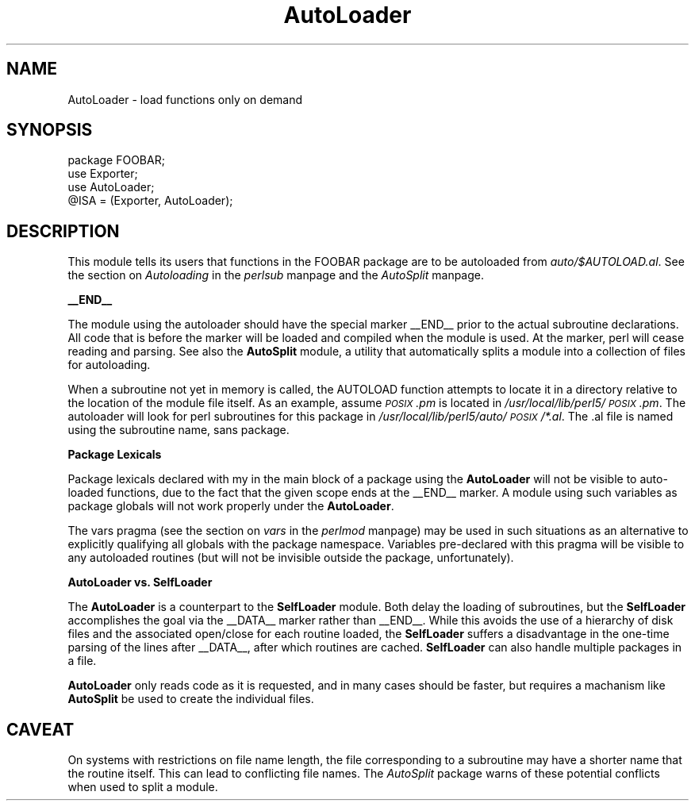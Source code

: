 .rn '' }`
''' $RCSfile$$Revision$$Date$
'''
''' $Log$
'''
.de Sh
.br
.if t .Sp
.ne 5
.PP
\fB\\$1\fR
.PP
..
.de Sp
.if t .sp .5v
.if n .sp
..
.de Ip
.br
.ie \\n(.$>=3 .ne \\$3
.el .ne 3
.IP "\\$1" \\$2
..
.de Vb
.ft CW
.nf
.ne \\$1
..
.de Ve
.ft R

.fi
..
'''
'''
'''     Set up \*(-- to give an unbreakable dash;
'''     string Tr holds user defined translation string.
'''     Bell System Logo is used as a dummy character.
'''
.tr \(*W-|\(bv\*(Tr
.ie n \{\
.ds -- \(*W-
.ds PI pi
.if (\n(.H=4u)&(1m=24u) .ds -- \(*W\h'-12u'\(*W\h'-12u'-\" diablo 10 pitch
.if (\n(.H=4u)&(1m=20u) .ds -- \(*W\h'-12u'\(*W\h'-8u'-\" diablo 12 pitch
.ds L" ""
.ds R" ""
.ds L' '
.ds R' '
'br\}
.el\{\
.ds -- \(em\|
.tr \*(Tr
.ds L" ``
.ds R" ''
.ds L' `
.ds R' '
.ds PI \(*p
'br\}
.\"	If the F register is turned on, we'll generate
.\"	index entries out stderr for the following things:
.\"		TH	Title 
.\"		SH	Header
.\"		Sh	Subsection 
.\"		Ip	Item
.\"		X<>	Xref  (embedded
.\"	Of course, you have to process the output yourself
.\"	in some meaninful fashion.
.if \nF \{
.de IX
.tm Index:\\$1\t\\n%\t"\\$2"
..
.nr % 0
.rr F
.\}
.TH AutoLoader 3 "perl 5.003, patch 05" "16/Aug/96" "Perl Programmers Reference Guide"
.IX Title "AutoLoader 3"
.UC
.IX Name "AutoLoader - load functions only on demand"
.if n .hy 0
.if n .na
.ds C+ C\v'-.1v'\h'-1p'\s-2+\h'-1p'+\s0\v'.1v'\h'-1p'
.de CQ          \" put $1 in typewriter font
.ft CW
'if n "\c
'if t \\&\\$1\c
'if n \\&\\$1\c
'if n \&"
\\&\\$2 \\$3 \\$4 \\$5 \\$6 \\$7
'.ft R
..
.\" @(#)ms.acc 1.5 88/02/08 SMI; from UCB 4.2
.	\" AM - accent mark definitions
.bd B 3
.	\" fudge factors for nroff and troff
.if n \{\
.	ds #H 0
.	ds #V .8m
.	ds #F .3m
.	ds #[ \f1
.	ds #] \fP
.\}
.if t \{\
.	ds #H ((1u-(\\\\n(.fu%2u))*.13m)
.	ds #V .6m
.	ds #F 0
.	ds #[ \&
.	ds #] \&
.\}
.	\" simple accents for nroff and troff
.if n \{\
.	ds ' \&
.	ds ` \&
.	ds ^ \&
.	ds , \&
.	ds ~ ~
.	ds ? ?
.	ds ! !
.	ds /
.	ds q
.\}
.if t \{\
.	ds ' \\k:\h'-(\\n(.wu*8/10-\*(#H)'\'\h"|\\n:u"
.	ds ` \\k:\h'-(\\n(.wu*8/10-\*(#H)'\`\h'|\\n:u'
.	ds ^ \\k:\h'-(\\n(.wu*10/11-\*(#H)'^\h'|\\n:u'
.	ds , \\k:\h'-(\\n(.wu*8/10)',\h'|\\n:u'
.	ds ~ \\k:\h'-(\\n(.wu-\*(#H-.1m)'~\h'|\\n:u'
.	ds ? \s-2c\h'-\w'c'u*7/10'\u\h'\*(#H'\zi\d\s+2\h'\w'c'u*8/10'
.	ds ! \s-2\(or\s+2\h'-\w'\(or'u'\v'-.8m'.\v'.8m'
.	ds / \\k:\h'-(\\n(.wu*8/10-\*(#H)'\z\(sl\h'|\\n:u'
.	ds q o\h'-\w'o'u*8/10'\s-4\v'.4m'\z\(*i\v'-.4m'\s+4\h'\w'o'u*8/10'
.\}
.	\" troff and (daisy-wheel) nroff accents
.ds : \\k:\h'-(\\n(.wu*8/10-\*(#H+.1m+\*(#F)'\v'-\*(#V'\z.\h'.2m+\*(#F'.\h'|\\n:u'\v'\*(#V'
.ds 8 \h'\*(#H'\(*b\h'-\*(#H'
.ds v \\k:\h'-(\\n(.wu*9/10-\*(#H)'\v'-\*(#V'\*(#[\s-4v\s0\v'\*(#V'\h'|\\n:u'\*(#]
.ds _ \\k:\h'-(\\n(.wu*9/10-\*(#H+(\*(#F*2/3))'\v'-.4m'\z\(hy\v'.4m'\h'|\\n:u'
.ds . \\k:\h'-(\\n(.wu*8/10)'\v'\*(#V*4/10'\z.\v'-\*(#V*4/10'\h'|\\n:u'
.ds 3 \*(#[\v'.2m'\s-2\&3\s0\v'-.2m'\*(#]
.ds o \\k:\h'-(\\n(.wu+\w'\(de'u-\*(#H)/2u'\v'-.3n'\*(#[\z\(de\v'.3n'\h'|\\n:u'\*(#]
.ds d- \h'\*(#H'\(pd\h'-\w'~'u'\v'-.25m'\f2\(hy\fP\v'.25m'\h'-\*(#H'
.ds D- D\\k:\h'-\w'D'u'\v'-.11m'\z\(hy\v'.11m'\h'|\\n:u'
.ds th \*(#[\v'.3m'\s+1I\s-1\v'-.3m'\h'-(\w'I'u*2/3)'\s-1o\s+1\*(#]
.ds Th \*(#[\s+2I\s-2\h'-\w'I'u*3/5'\v'-.3m'o\v'.3m'\*(#]
.ds ae a\h'-(\w'a'u*4/10)'e
.ds Ae A\h'-(\w'A'u*4/10)'E
.ds oe o\h'-(\w'o'u*4/10)'e
.ds Oe O\h'-(\w'O'u*4/10)'E
.	\" corrections for vroff
.if v .ds ~ \\k:\h'-(\\n(.wu*9/10-\*(#H)'\s-2\u~\d\s+2\h'|\\n:u'
.if v .ds ^ \\k:\h'-(\\n(.wu*10/11-\*(#H)'\v'-.4m'^\v'.4m'\h'|\\n:u'
.	\" for low resolution devices (crt and lpr)
.if \n(.H>23 .if \n(.V>19 \
\{\
.	ds : e
.	ds 8 ss
.	ds v \h'-1'\o'\(aa\(ga'
.	ds _ \h'-1'^
.	ds . \h'-1'.
.	ds 3 3
.	ds o a
.	ds d- d\h'-1'\(ga
.	ds D- D\h'-1'\(hy
.	ds th \o'bp'
.	ds Th \o'LP'
.	ds ae ae
.	ds Ae AE
.	ds oe oe
.	ds Oe OE
.\}
.rm #[ #] #H #V #F C
.SH "NAME"
.IX Header "NAME"
AutoLoader \- load functions only on demand
.SH "SYNOPSIS"
.IX Header "SYNOPSIS"
.PP
.Vb 4
\&    package FOOBAR;
\&    use Exporter;
\&    use AutoLoader;
\&    @ISA = (Exporter, AutoLoader);
.Ve
.SH "DESCRIPTION"
.IX Header "DESCRIPTION"
This module tells its users that functions in the FOOBAR package are
to be autoloaded from \fIauto/$AUTOLOAD.al\fR.  See
the section on \fIAutoloading\fR in the \fIperlsub\fR manpage and the \fIAutoSplit\fR manpage.
.Sh "_\|_END_\|_"
.IX Subsection "_\|_END_\|_"
The module using the autoloader should have the special marker \f(CW__END__\fR
prior to the actual subroutine declarations. All code that is before the
marker will be loaded and compiled when the module is used. At the marker,
perl will cease reading and parsing. See also the \fBAutoSplit\fR module, a
utility that automatically splits a module into a collection of files for
autoloading.
.PP
When a subroutine not yet in memory is called, the \f(CWAUTOLOAD\fR function
attempts to locate it in a directory relative to the location of the module
file itself. As an example, assume \fI\s-1POSIX\s0.pm\fR is located in 
\fI/usr/local/lib/perl5/\s-1POSIX\s0.pm\fR. The autoloader will look for perl
subroutines for this package in \fI/usr/local/lib/perl5/auto/\s-1POSIX\s0/*.al\fR.
The \f(CW.al\fR file is named using the subroutine name, sans package.
.Sh "Package Lexicals"
.IX Subsection "Package Lexicals"
Package lexicals declared with \f(CWmy\fR in the main block of a package using
the \fBAutoLoader\fR will not be visible to auto-loaded functions, due to the
fact that the given scope ends at the \f(CW__END__\fR marker. A module using such
variables as package globals will not work properly under the \fBAutoLoader\fR.
.PP
The \f(CWvars\fR pragma (see the section on \fIvars\fR in the \fIperlmod\fR manpage) may be used in such situations
as an alternative to explicitly qualifying all globals with the package
namespace. Variables pre-declared with this pragma will be visible to any
autoloaded routines (but will not be invisible outside the package,
unfortunately).
.Sh "AutoLoader vs. SelfLoader"
.IX Subsection "AutoLoader vs. SelfLoader"
The \fBAutoLoader\fR is a counterpart to the \fBSelfLoader\fR module. Both delay
the loading of subroutines, but the \fBSelfLoader\fR accomplishes the goal via
the \f(CW__DATA__\fR marker rather than \f(CW__END__\fR. While this avoids the use of
a hierarchy of disk files and the associated open/close for each routine
loaded, the \fBSelfLoader\fR suffers a disadvantage in the one-time parsing of
the lines after \f(CW__DATA__\fR, after which routines are cached. \fBSelfLoader\fR
can also handle multiple packages in a file.
.PP
\fBAutoLoader\fR only reads code as it is requested, and in many cases should be
faster, but requires a machanism like \fBAutoSplit\fR be used to create the
individual files.
.SH "CAVEAT"
.IX Header "CAVEAT"
On systems with restrictions on file name length, the file corresponding to a
subroutine may have a shorter name that the routine itself. This can lead to
conflicting file names. The \fIAutoSplit\fR package warns of these potential
conflicts when used to split a module.

.rn }` ''
